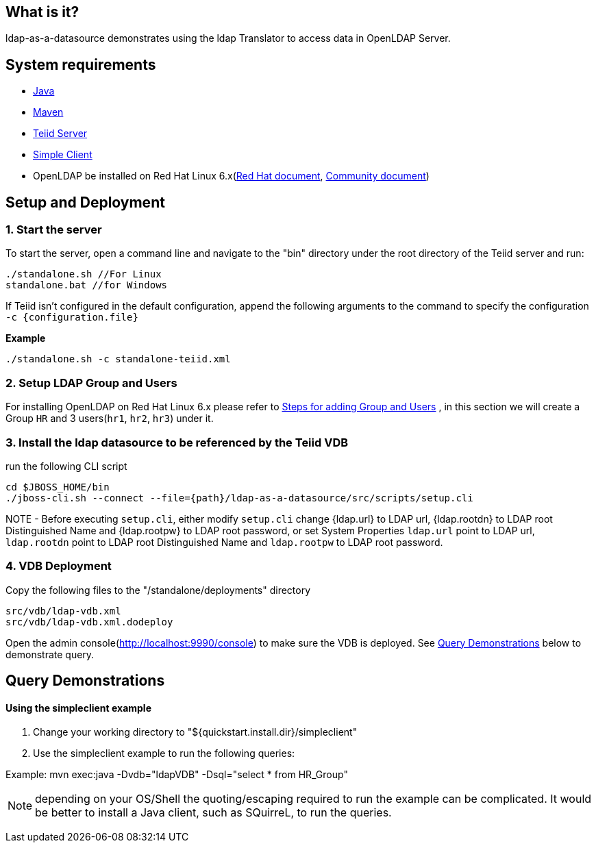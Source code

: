 
== What is it?

ldap-as-a-datasource demonstrates using the ldap Translator to access data in OpenLDAP Server.

== System requirements

* link:../README.adoc#_downloading_and_installing_java[Java]
* link:../README.adoc#_downloading_and_installing_maven[Maven]
* link:../README.adoc#_downloading_and_installing_teiid[Teiid Server]
* link:../simpleclient/README.adoc[Simple Client]
* OpenLDAP be installed on Red Hat Linux 6.x(https://access.redhat.com/documentation/en-US/Red_Hat_Enterprise_Linux/6/html/Deployment_Guide/ch-Directory_Servers.html#s2-ldap-installation[Red Hat document], http://www.openldap.org/doc/admin24/guide.html[Community document])

== Setup and Deployment

=== 1. Start the server

To start the server, open a command line and navigate to the "bin" directory under the root directory of the Teiid server and run:

[source,xml]
----
./standalone.sh //For Linux
standalone.bat //for Windows
----

If Teiid isn't configured in the default configuration, append the following arguments to the command to specify the configuration `-c {configuration.file}`

[source,xml]
.*Example*
----
./standalone.sh -c standalone-teiid.xml
----

=== 2. Setup LDAP Group and Users

For installing OpenLDAP on Red Hat Linux 6.x please refer to link:ldap-add-group-users.adoc[Steps for adding Group and Users] , in this section we will create a Group `HR` and 3 users(`hr1`, `hr2`, `hr3`) under it.

=== 3. Install the ldap datasource to be referenced by the Teiid VDB

run the following CLI script

----
cd $JBOSS_HOME/bin
./jboss-cli.sh --connect --file={path}/ldap-as-a-datasource/src/scripts/setup.cli
----

NOTE - Before executing `setup.cli`, either modify `setup.cli` change {ldap.url} to LDAP url, {ldap.rootdn} to LDAP root Distinguished Name and {ldap.rootpw} to LDAP root password, or set System Properties `ldap.url` point to LDAP url, `ldap.rootdn` point to LDAP root Distinguished Name and `ldap.rootpw` to LDAP root password.

=== 4. VDB Deployment

Copy the following files to the "/standalone/deployments" directory

----
src/vdb/ldap-vdb.xml
src/vdb/ldap-vdb.xml.dodeploy
----

Open the admin console(http://localhost:9990/console) to make sure the VDB is deployed. See <<Query Demonstrations, Query Demonstrations>> below to demonstrate query.

== Query Demonstrations

==== Using the simpleclient example ====

1. Change your working directory to "${quickstart.install.dir}/simpleclient"
2. Use the simpleclient example to run the following queries:

Example: mvn exec:java -Dvdb="ldapVDB" -Dsql="select * from HR_Group"

NOTE: depending on your OS/Shell the quoting/escaping required to run the example can be complicated. It would be better to install a Java client, such as SQuirreL, to run the queries.
_________________________________________________________________________________________________________________________________________________________________________________________

